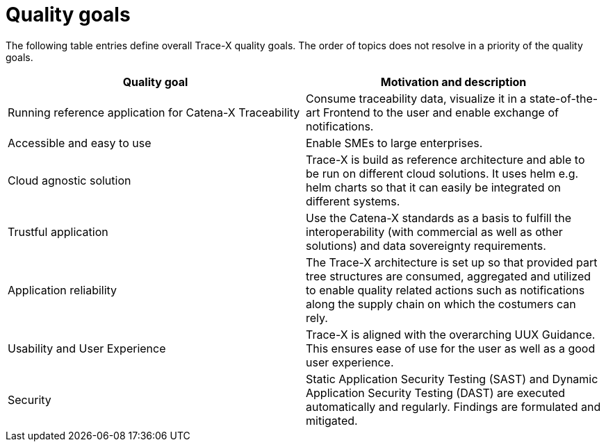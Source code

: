 = Quality goals

The following table entries define overall Trace-X quality goals. The order of topics does not resolve in a priority of the quality goals.

|===
|Quality goal |Motivation and description

|Running reference application for Catena-X Traceability
|Consume traceability data, visualize it in a state-of-the-art Frontend to the user and enable exchange of notifications.

|Accessible and easy to use
|Enable SMEs to large enterprises.

|Cloud agnostic solution
|Trace-X is build as reference architecture and able to be run on different cloud solutions. It uses helm e.g. helm charts so that it can easily be integrated on different systems.

|Trustful application
|Use the Catena-X standards as a basis to fulfill the interoperability (with commercial as well as other solutions) and data sovereignty requirements.

|Application reliability
|The Trace-X architecture is set up so that provided part tree structures are consumed, aggregated and utilized to enable quality related actions such as notifications along the supply chain on which the costumers can rely.

|Usability and User Experience
|Trace-X is aligned with the overarching UUX Guidance. This ensures ease of use for the user as well as a good user experience.

|Security
|Static Application Security Testing (SAST) and Dynamic Application Security Testing (DAST) are executed automatically and regularly. Findings are formulated and mitigated.
|===
